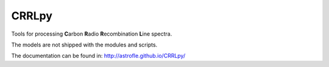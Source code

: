 CRRLpy
======
Tools for processing **C**\arbon **R**\adio **R**\ecombination **L**\ine spectra.

The models are not shipped with the modules and scripts.

The documentation can be found in: `http://astrofle.github.io/CRRLpy/ <http://astrofle.github.io/CRRLpy/>`_

